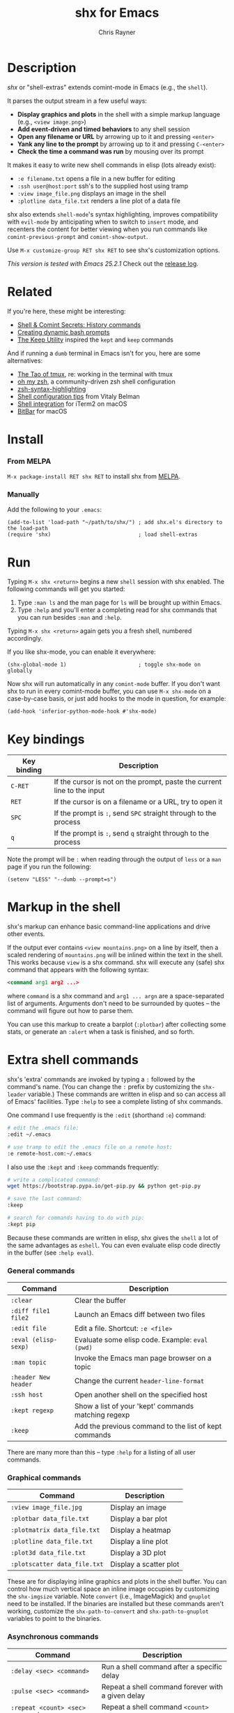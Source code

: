 #+TITLE: shx for Emacs
#+OPTIONS: toc:3 author:t creator:nil num:nil
#+AUTHOR: Chris Rayner
#+EMAIL: dchrisrayner@gmail.com

[[https://melpa.org/#/shx][http://melpa.org/packages/shx-badge.svg]] [[https://stable.melpa.org/#/shx][https://stable.melpa.org/packages/shx-badge.svg]]

[[file:img/screenshot.png]]

* Table of Contents :TOC_3_gh:noexport:
- [[#description][Description]]
- [[#related][Related]]
- [[#install][Install]]
    - [[#from-melpa][From MELPA]]
    - [[#manually][Manually]]
- [[#run][Run]]
- [[#key-bindings][Key bindings]]
- [[#markup-in-the-shell][Markup in the shell]]
- [[#extra-shell-commands][Extra shell commands]]
    - [[#general-commands][General commands]]
    - [[#graphical-commands][Graphical commands]]
    - [[#asynchronous-commands][Asynchronous commands]]
    - [[#adding-new-commands][Adding new commands]]

* Description
  /shx/ or "shell-extras" extends comint-mode in Emacs (e.g., the ~shell~).

  It parses the output stream in a few useful ways:
  - *Display graphics and plots* in the shell with a simple markup
    language (e.g., ~<view image.png>~)
  - *Add event-driven and timed behaviors* to any shell session
  - *Open any filename or URL* by arrowing up to it and pressing ~<enter>~
  - *Yank any line to the prompt* by arrowing up to it and pressing ~C-<enter>~
  - *Check the time a command was run* by mousing over its prompt

  It makes it easy to write new shell commands in elisp (lots already exist):
  - ~:e filename.txt~ opens a file in a new buffer for editing
  - ~:ssh user@host:port~ ssh's to the supplied host using tramp
  - ~:view image_file.png~ displays an image in the shell
  - ~:plotline data_file.txt~ renders a line plot of a data file

  shx also extends ~shell-mode~'s syntax highlighting, improves compatibility
  with ~evil-mode~ by anticipating when to switch to ~insert~ mode, and
  recenters the content for better viewing when you run commands like
  ~comint-previous-prompt~ and ~comint-show-output~.

  Use ~M-x customize-group RET shx RET~ to see shx's customization options.

  /This version is tested with Emacs 25.2.1/  Check out the [[https://github.com/riscy/shx-for-emacs/releases][release log]].
* Related
  If you're here, these might be interesting:
  - [[https://www.masteringemacs.org/article/shell-comint-secrets-history-commands][Shell & Comint Secrets: History commands]]
  - [[https://www.booleanworld.com/customizing-coloring-bash-prompt/][Creating dynamic bash prompts]]
  - [[https://github.com/Orkohunter/keep][The Keep Utility]] inspired the ~kept~ and ~keep~ commands

  And if running a ~dumb~ terminal in Emacs isn't for you, here are some
  alternatives:
  - [[https://leanpub.com/the-tao-of-tmux/read][The Tao of tmux]], re: working in the terminal with tmux
  - [[http://ohmyz.sh/][oh my zsh]], a community-driven zsh shell configuration
  - [[https://github.com/zsh-users/zsh-syntax-highlighting][zsh-syntax-highlighting]]
  - [[https://hackernoon.com/macbook-my-command-line-utilities-f8a121c3b019#.clz934ly3][Shell configuration tips]] from Vitaly Belman
  - [[https://www.iterm2.com/documentation-shell-integration.html][Shell integration]] for iTerm2 on macOS
  - [[https://getbitbar.com/][BitBar]] for macOS
* Install
*** From MELPA
    ~M-x package-install RET shx RET~ to install shx from [[https://melpa.org/][MELPA]].
*** Manually
    Add the following to your ~.emacs~:
    #+begin_src elisp
    (add-to-list 'load-path "~/path/to/shx/") ; add shx.el's directory to the load-path
    (require 'shx)                            ; load shell-extras
    #+end_src
* Run
  Typing ~M-x shx <return>~ begins a new ~shell~ session with shx enabled.  The
  following commands will get you started:
  1. Type ~:man ls~ and the man page for ~ls~ will be brought up within Emacs.
  2. Type ~:help~ and you'll enter a completing read for shx commands that you
     can run besides ~:man~ and ~:help~.

  Typing ~M-x shx <return>~ again gets you a fresh shell, numbered accordingly.

  If you like shx-mode, you can enable it everywhere:

  #+begin_src elisp
  (shx-global-mode 1)                       ; toggle shx-mode on globally
  #+end_src

  Now shx will run automatically in any ~comint-mode~ buffer.  If you don't want
  shx to run in every comint-mode buffer, you can use ~M-x shx-mode~ on a
  case-by-case basis, or just add hooks to the mode in question, for example:

  #+begin_src elisp
  (add-hook 'inferior-python-mode-hook #'shx-mode)
  #+end_src
* Key bindings
  | Key binding | Description                                                              |
  |-------------+--------------------------------------------------------------------------|
  | ~C-RET~     | If the cursor is not on the prompt, paste the current line to the input  |
  | ~RET~       | If the cursor is on a filename or a URL, try to open it                  |
  | ~SPC~       | If the prompt is ~:~, send ~SPC~ straight through to the process         |
  | ~q~         | If the prompt is ~:~, send ~q~ straight through to the process           |

  Note the prompt will be ~:~ when reading through the output of ~less~ or a ~man~ page
  if you run the following:
  #+begin_src elisp
  (setenv "LESS" "--dumb --prompt=s")
  #+end_src
* Markup in the shell
  shx's markup can enhance basic command-line applications and drive other
  events.

  If the output ever contains ~<view mountains.png>~ on a line by itself, then a
  scaled rendering of ~mountains.png~ will be inlined within the text in the
  shell.  This works because ~view~ is a shx command.  shx will execute any
  (safe) shx command that appears with the following syntax:
  #+begin_src xml
  <command arg1 arg2 ...>
  #+end_src
  where ~command~ is a shx command and ~arg1 ... argn~ are a space-separated
  list of arguments.  Arguments don't need to be surrounded by quotes -- the
  command will figure out how to parse them.

  You can use this markup to create a barplot (~:plotbar~) after collecting some
  stats, or generate an ~:alert~ when a task is finished, and so forth.
* Extra shell commands
  shx's 'extra' commands are invoked by typing a ~:~ followed by the command's
  name.  (You can change the ~:~ prefix by customizing the ~shx-leader~
  variable.)  These commands are written in elisp and so can access all of
  Emacs' facilities.  Type ~:help~ to see a complete listing of shx commands.

  One command I use frequently is the ~:edit~ (shorthand ~:e~) command:
  #+begin_src bash
  # edit the .emacs file:
  :edit ~/.emacs

  # use tramp to edit the .emacs file on a remote host:
  :e remote-host.com:~/.emacs
  #+end_src

  I also use the ~:kept~ and ~:keep~ commands frequently:
  #+begin_src bash
  # write a complicated command:
  wget https://bootstrap.pypa.io/get-pip.py && python get-pip.py

  # save the last command:
  :keep

  # search for commands having to do with pip:
  :kept pip
  #+end_src

  Because these commands are written in elisp, shx gives the ~shell~ a lot of
  the same advantages as ~eshell~.  You can even evaluate elisp code directly in
  the buffer (see ~:help eval~).

*** General commands
    | Command              | Description                                           |
    |----------------------+-------------------------------------------------------|
    | ~:clear~             | Clear the buffer                                      |
    | ~:diff file1 file2~  | Launch an Emacs diff between two files                |
    | ~:edit file~         | Edit a file.  Shortcut: ~:e <file>~                   |
    | ~:eval (elisp-sexp)~ | Evaluate some elisp code.  Example: ~eval (pwd)~      |
    | ~:man topic~         | Invoke the Emacs man page browser on a topic          |
    | ~:header New header~ | Change the current ~header-line-format~               |
    | ~:ssh host~          | Open another shell on the specified host              |
    | ~:kept regexp~       | Show a list of your 'kept' commands matching regexp   |
    | ~:keep~              | Add the previous command to the list of kept commands |

    There are many more than this -- type ~:help~ for a listing of all user commands.
*** Graphical commands
    | Command                      | Description            |
    |------------------------------+------------------------|
    | ~:view image_file.jpg~       | Display an image       |
    | ~:plotbar data_file.txt~     | Display a bar plot     |
    | ~:plotmatrix data_file.txt~  | Display a heatmap      |
    | ~:plotline data_file.txt~    | Display a line plot    |
    | ~:plot3d data_file.txt~      | Display a 3D plot      |
    | ~:plotscatter data_file.txt~ | Display a scatter plot |

    These are for displaying inline graphics and plots in the shell buffer.  You
    can control how much vertical space an inline image occupies by customizing
    the ~shx-imgsize~ variable.  Note ~convert~ (i.e., ImageMagick) and
    ~gnuplot~ need to be installed.  If the binaries are installed but these
    commands aren't working, customize the ~shx-path-to-convert~ and
    ~shx-path-to-gnuplot~ variables to point to the binaries.
*** Asynchronous commands
    | Command                           | Description                                       |
    |-----------------------------------+---------------------------------------------------|
    | ~:delay <sec> <command>~          | Run a shell command after a specific delay        |
    | ~:pulse <sec> <command>~          | Repeat a shell command forever with a given delay |
    | ~:repeat <count> <sec> <command>~ | Repeat a shell command ~<count>~ times            |
    | ~:stop <num>~                     | Cancel a repeating or delayed command             |

    Use these to delay, pulse, or repeat a command a specific number of times.
    Unfortunately these only support your typical shell commands, and not shx's
    extra (colon-prefixed) commands.  So this possible:
    #+begin_src bash
    # Run the 'pwd' command 10 seconds from now:
    :delay 10 pwd
    #+end_src
    But this is not possible:
    #+begin_src bash
    # Run the 'pwd' shx command 10 seconds from now (DOES NOT WORK)
    :delay 10 :pwd
    #+end_src
*** Adding new commands
    New commands are written by defining single-argument elisp functions named
    ~shx-cmd-COMMAND-NAME~, where ~COMMAND-NAME~ is what the user would type to
    invoke it.
***** Example: a command to rename the buffer
    If you execute the following (or add it to your ~.emacs~),
    #+begin_src elisp
    (defun shx-cmd-name (name)
      "(SAFE) Rename the current buffer to NAME."
      (if (ignore-errors (rename-buffer (concat "*" name "*")))
          (shx-insert "Renaming buffer to *" name "*\n")
        (shx-insert 'error "Can't rename buffer to *" name "* (is this name taken?)\n")))
    #+end_src
    then each shx buffer will immediately have access to the ~:name~ command.

    Note the importance of defining a comment string.  This documents the
    command so that typing ~:help name~ will give the user information on what
    the command does.  Further, if the comment string begins with ~(SAFE)~ then
    it becomes part of shx's markup language.  So in this case if:
    #+begin_src xml
    <name A new name for the buffer>
    #+end_src
    appears on a line by itself in the output, the buffer will try to
    automatically rename itself.

***** Example: a command to browse URLs
      If you execute the following,
      #+begin_src elisp
      (defun shx-cmd-browse (url)
        "Browse the supplied URL."
        (shx-insert "Browsing " 'font-lock-keyword-face url)
        (browse-url url))
      #+end_src
      then each shx buffer will have access to the ~:browse~ command.

      Note the comment string does not specify that this command is ~SAFE~.
      This means ~<browse url>~ will not become part of shx's markup.  That
      makes sense in this case, since you wouldn't want to give a process the
      power to open arbitrary URLs without prompting.
